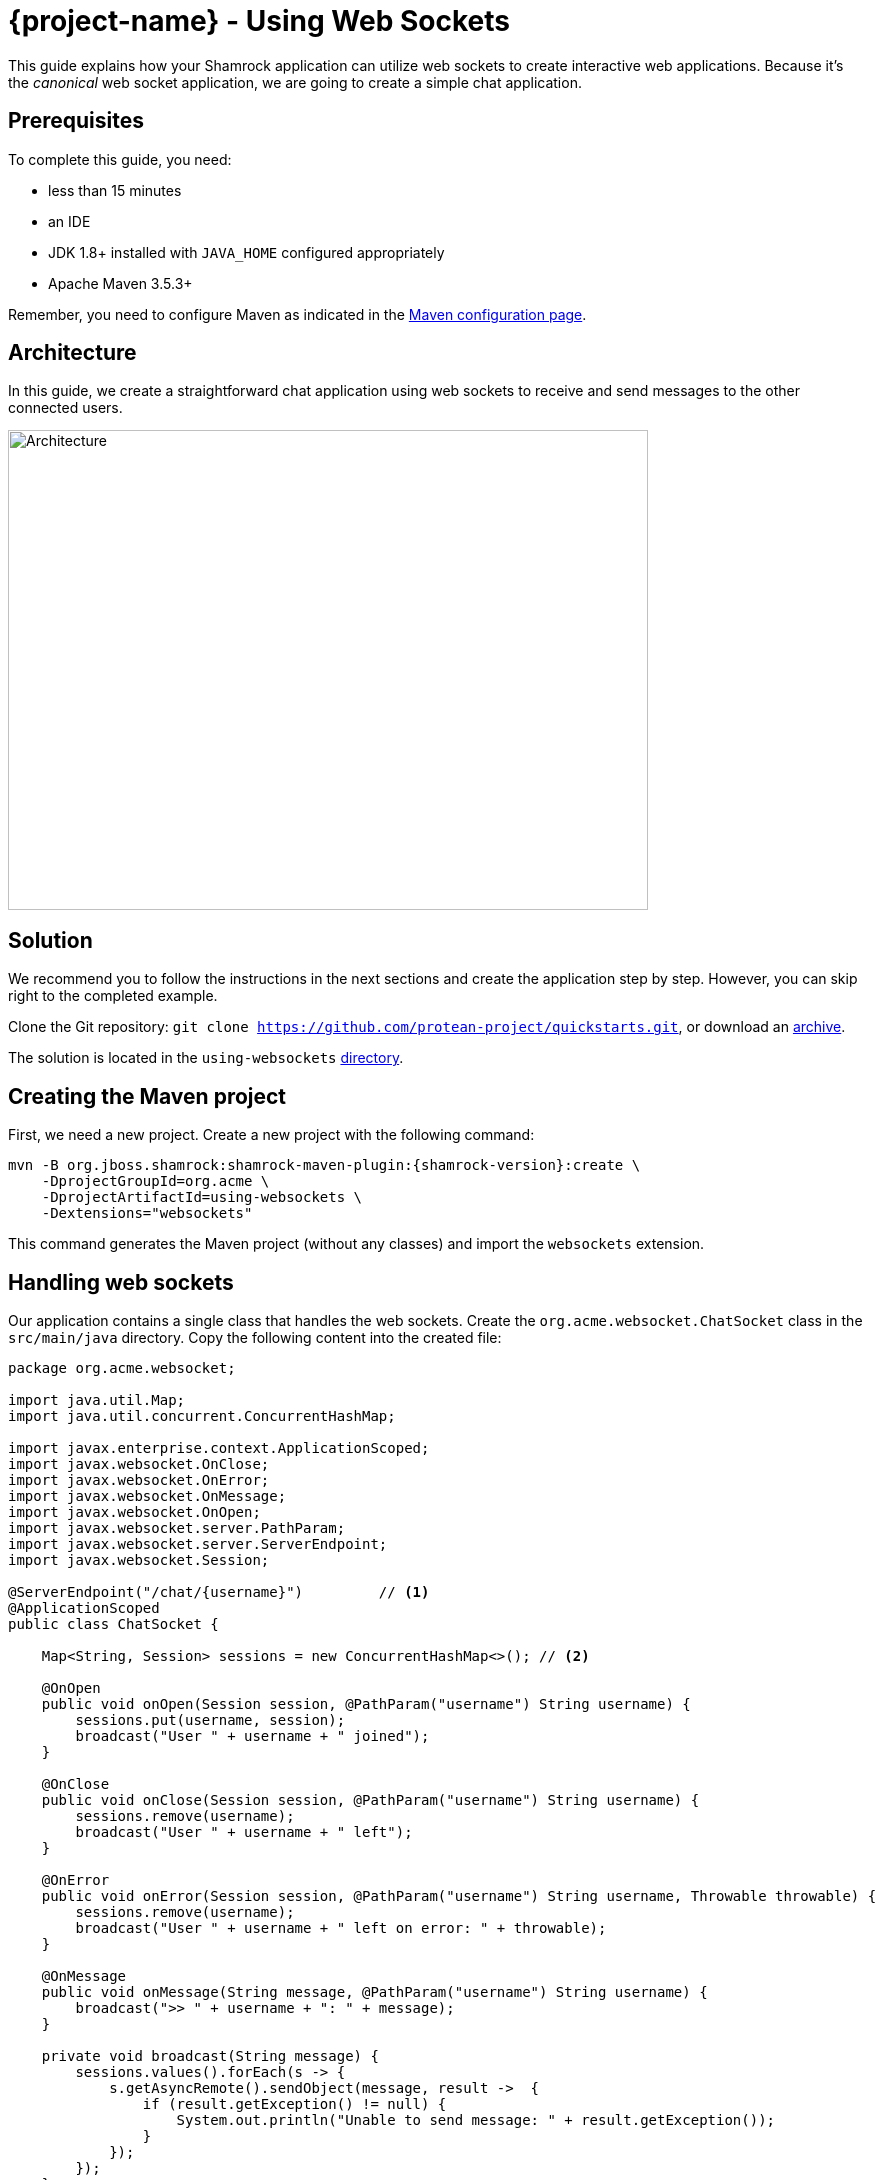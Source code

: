 = {project-name} - Using Web Sockets

This guide explains how your Shamrock application can utilize web sockets to create interactive web applications.
Because it's the _canonical_ web socket application, we are going to create a simple chat application.

== Prerequisites

To complete this guide, you need:

* less than 15 minutes
* an IDE
* JDK 1.8+ installed with `JAVA_HOME` configured appropriately
* Apache Maven 3.5.3+

Remember, you need to configure Maven as indicated in the link:maven-config.html[Maven configuration page].

== Architecture

In this guide, we create a straightforward chat application using web sockets to receive and send messages to the other connected users.

image:websocket-guide-architecture.png[alt=Architecture,width=640,height=480]

== Solution

We recommend you to follow the instructions in the next sections and create the application step by step.
However, you can skip right to the completed example.

Clone the Git repository: `git clone https://github.com/protean-project/quickstarts.git`, or download an https://github.com/protean-project/quickstarts/archive/master.zip[archive].

The solution is located in the `using-websockets` https://github.com/protean-project/quickstarts/tree/master/using-websockets[directory].

== Creating the Maven project

First, we need a new project. Create a new project with the following command:

[source, subs=attributes+]
----
mvn -B org.jboss.shamrock:shamrock-maven-plugin:{shamrock-version}:create \
    -DprojectGroupId=org.acme \
    -DprojectArtifactId=using-websockets \
    -Dextensions="websockets"
----

This command generates the Maven project (without any classes) and import the `websockets` extension.

== Handling web sockets

Our application contains a single class that handles the web sockets.
Create the `org.acme.websocket.ChatSocket` class in the `src/main/java` directory.
Copy the following content into the created file:

[source,java]
----
package org.acme.websocket;

import java.util.Map;
import java.util.concurrent.ConcurrentHashMap;

import javax.enterprise.context.ApplicationScoped;
import javax.websocket.OnClose;
import javax.websocket.OnError;
import javax.websocket.OnMessage;
import javax.websocket.OnOpen;
import javax.websocket.server.PathParam;
import javax.websocket.server.ServerEndpoint;
import javax.websocket.Session;

@ServerEndpoint("/chat/{username}")         // <1>
@ApplicationScoped
public class ChatSocket {

    Map<String, Session> sessions = new ConcurrentHashMap<>(); // <2>

    @OnOpen
    public void onOpen(Session session, @PathParam("username") String username) {
        sessions.put(username, session);
        broadcast("User " + username + " joined");
    }

    @OnClose
    public void onClose(Session session, @PathParam("username") String username) {
        sessions.remove(username);
        broadcast("User " + username + " left");
    }

    @OnError
    public void onError(Session session, @PathParam("username") String username, Throwable throwable) {
        sessions.remove(username);
        broadcast("User " + username + " left on error: " + throwable);
    }

    @OnMessage
    public void onMessage(String message, @PathParam("username") String username) {
        broadcast(">> " + username + ": " + message);
    }

    private void broadcast(String message) {
        sessions.values().forEach(s -> {
            s.getAsyncRemote().sendObject(message, result ->  {
                if (result.getException() != null) {
                    System.out.println("Unable to send message: " + result.getException());
                }
            });
        });
    }

}
----
1. Configures the web socket URL
2. Stores the currently opened web sockets

== A slick web frontend

All chat applications need a _nice_ UI, well, this one may not be that nice, but does the work.
Shamrock automatically serves static resources contained in the `META-INF/resources` directory.
Create the `src/main/resources/META-INF/resources` directory and copy this https://github.com/protean-project/quickstarts/blob/master/using-websockets/src/main/resources/assets/index.html[index.html] file in it.

== Run the application

Now, let's see our application in action. Run it with:

```
mvn compile shamrock:dev
```

Then open your 2 browser windows to http://localhost:8080/:

1. Enter a name in the top text area (use 2 different names).
2. Click on connect
3. Send and receive messages

image:websocket-guide-screenshot.png[alt=Application,width=800]

As usual, the application can be packaged using `mvn clean package` and executed using the `-runner.jar` file.
You can also build the native executable using `mvn package -Pnative`.

You can also test your web socket applications using the approach detailed https://github.com/protean-project/quickstarts/blob/master/using-websockets/src/test/java/org/acme/websocket/ChatTestCase.java[here].
